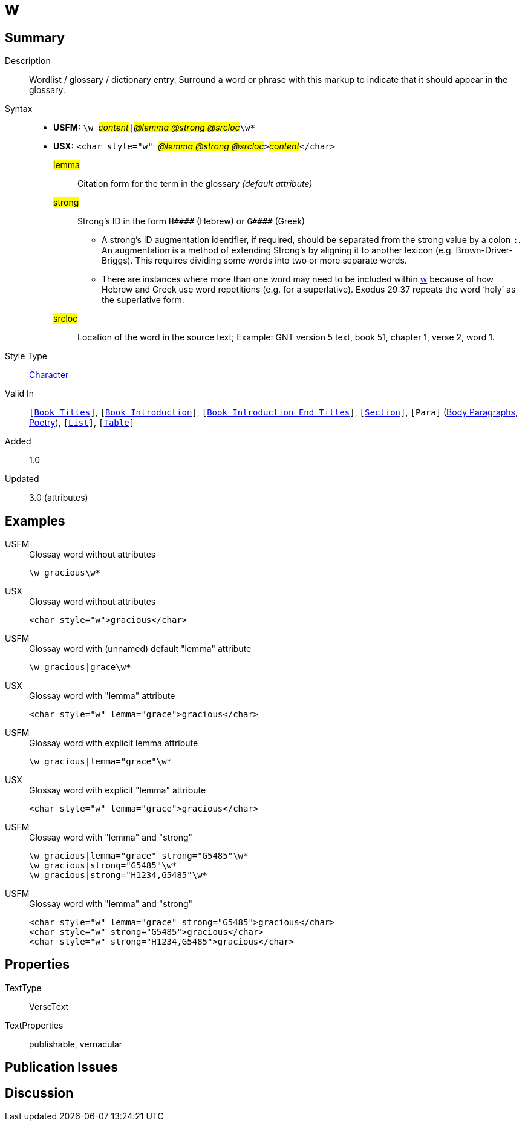 = w
:description: Wordlist / glossary / dictionary entry
:url-repo: https://github.com/usfm-bible/tcdocs/blob/main/markers/char/w.adoc
:noindex:
ifndef::localdir[]
:source-highlighter: rouge
:localdir: ../
endif::[]
:imagesdir: {localdir}/images

// tag::public[]

== Summary

Description:: Wordlist / glossary / dictionary entry. Surround a word or phrase with this markup to indicate that it should appear in the glossary.
Syntax::
* *USFM:* ``++\w ++``#__content__#``++|++``#__@lemma @strong @srcloc__#``++\w*++``
* *USX:* ``++<char style="w" ++``#__@lemma @strong @srcloc__#``++>++``#__content__#``++</char>++``
#lemma#::: Citation form for the term in the glossary _(default attribute)_
#strong#::: Strong’s ID in the form `+H####+` (Hebrew) or `+G####+` (Greek)
** A strong’s ID augmentation identifier, if required, should be separated from the strong value by a colon `:`. An augmentation is a method of extending Strong’s by aligning it to another lexicon (e.g. Brown-Driver-Briggs). This requires dividing some words into two or more separate words.
** There are instances where more than one word may need to be included within xref:char:features/w.adoc[w] because of how Hebrew and Greek use word repetitions (e.g. for a superlative). Exodus 29:37 repeats the word ‘holy’ as the superlative form.
#srcloc#::: Location of the word in the source text; Example: GNT version 5 text, book 51, chapter 1, verse 2, word 1.
Style Type:: xref:char:index.adoc[Character]
Valid In:: `[xref:doc:index.adoc#doc-book-titles[Book Titles]]`, `[xref:doc:index.adoc#doc-book-intro[Book Introduction]]`, `[xref:doc:index.adoc#doc-book-intro-end-titles[Book Introduction End Titles]]`, `[xref:para:titles-sections/index.adoc[Section]]`, `[Para]` (xref:para:paragraphs/index.adoc[Body Paragraphs], xref:para:poetry/index.adoc[Poetry]), `[xref:para:lists/index.adoc[List]]`, `[xref:para:tables/index.adoc[Table]]`
// tag::spec[]
Added:: 1.0
Updated:: 3.0 (attributes)
// end::spec[]

== Examples

[tabs]
======
USFM::
+
.Glossay word without attributes
[source#src-usfm-char-w_1,usfm,highlight=1]
----
\w gracious\w*
----
USX::
+
.Glossay word without attributes
[source#src-usx-char-w_1,xml,highlight=1]
----
<char style="w">gracious</char>
----
======

[tabs]
======
USFM::
+
.Glossay word with (unnamed) default "lemma" attribute
[source#src-usfm-char-w_2,usfm,highlight=1]
----
\w gracious|grace\w*
----
USX::
+
.Glossay word with "lemma" attribute
[source#src-usx-char-w_2,xml,highlight=1]
----
<char style="w" lemma="grace">gracious</char>
----
======

[tabs]
======
USFM::
+
.Glossay word with explicit lemma attribute
[source#src-usfm-char-w_3,usfm,highlight=1]
----
\w gracious|lemma="grace"\w*
----
USX::
+
.Glossay word with explicit "lemma" attribute
[source#src-usx-char-w_3,xml,highlight=1]
----
<char style="w" lemma="grace">gracious</char>
----
======

[tabs]
======
USFM::
+
.Glossay word with "lemma" and "strong"
[source#src-usfm-char-w_4,usfm,highlight=1..3]
----
\w gracious|lemma="grace" strong="G5485"\w*
\w gracious|strong="G5485"\w*
\w gracious|strong="H1234,G5485"\w*
----
USFM::
+
.Glossay word with "lemma" and "strong"
[source#src-usx-char-w_4,xml,highlight=1..3]
----
<char style="w" lemma="grace" strong="G5485">gracious</char>
<char style="w" strong="G5485">gracious</char>
<char style="w" strong="H1234,G5485">gracious</char>
----
======

//image::char/missing.jpg[,300]

== Properties

TextType:: VerseText
TextProperties:: publishable, vernacular

== Publication Issues

// end::public[]

== Discussion

